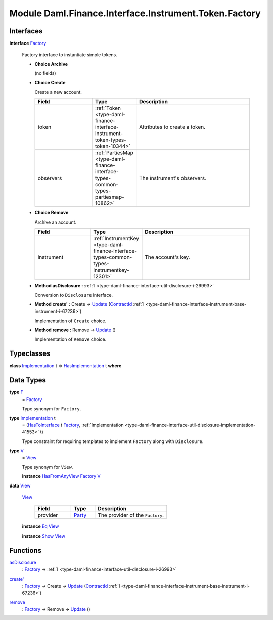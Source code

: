 .. Copyright (c) 2022 Digital Asset (Switzerland) GmbH and/or its affiliates. All rights reserved.
.. SPDX-License-Identifier: Apache-2.0

.. _module-daml-finance-interface-instrument-token-factory-34763:

Module Daml.Finance.Interface.Instrument.Token.Factory
======================================================

Interfaces
----------

.. _type-daml-finance-interface-instrument-token-factory-factory-52788:

**interface** `Factory <type-daml-finance-interface-instrument-token-factory-factory-52788_>`_

  Factory interface to instantiate simple tokens\.

  + **Choice Archive**

    (no fields)

  + **Choice Create**

    Create a new account\.

    .. list-table::
       :widths: 15 10 30
       :header-rows: 1

       * - Field
         - Type
         - Description
       * - token
         - :ref:`Token <type-daml-finance-interface-instrument-token-types-token-10344>`
         - Attributes to create a token\.
       * - observers
         - :ref:`PartiesMap <type-daml-finance-interface-types-common-types-partiesmap-10862>`
         - The instrument's observers\.

  + **Choice Remove**

    Archive an account\.

    .. list-table::
       :widths: 15 10 30
       :header-rows: 1

       * - Field
         - Type
         - Description
       * - instrument
         - :ref:`InstrumentKey <type-daml-finance-interface-types-common-types-instrumentkey-12301>`
         - The account's key\.

  + **Method asDisclosure \:** :ref:`I <type-daml-finance-interface-util-disclosure-i-26993>`

    Conversion to ``Disclosure`` interface\.

  + **Method create' \:** Create \-\> `Update <https://docs.daml.com/daml/stdlib/Prelude.html#type-da-internal-lf-update-68072>`_ (`ContractId <https://docs.daml.com/daml/stdlib/Prelude.html#type-da-internal-lf-contractid-95282>`_ :ref:`I <type-daml-finance-interface-instrument-base-instrument-i-67236>`)

    Implementation of ``Create`` choice\.

  + **Method remove \:** Remove \-\> `Update <https://docs.daml.com/daml/stdlib/Prelude.html#type-da-internal-lf-update-68072>`_ ()

    Implementation of ``Remove`` choice\.

Typeclasses
-----------

.. _class-daml-finance-interface-instrument-token-factory-hasimplementation-403:

**class** `Implementation <type-daml-finance-interface-instrument-token-factory-implementation-70329_>`_ t \=\> `HasImplementation <class-daml-finance-interface-instrument-token-factory-hasimplementation-403_>`_ t **where**


Data Types
----------

.. _type-daml-finance-interface-instrument-token-factory-f-19486:

**type** `F <type-daml-finance-interface-instrument-token-factory-f-19486_>`_
  \= `Factory <type-daml-finance-interface-instrument-token-factory-factory-52788_>`_

  Type synonym for ``Factory``\.

.. _type-daml-finance-interface-instrument-token-factory-implementation-70329:

**type** `Implementation <type-daml-finance-interface-instrument-token-factory-implementation-70329_>`_ t
  \= (`HasToInterface <https://docs.daml.com/daml/stdlib/Prelude.html#class-da-internal-interface-hastointerface-68104>`_ t `Factory <type-daml-finance-interface-instrument-token-factory-factory-52788_>`_, :ref:`Implementation <type-daml-finance-interface-util-disclosure-implementation-41553>` t)

  Type constraint for requiring templates to implement ``Factory`` along with ``Disclosure``\.

.. _type-daml-finance-interface-instrument-token-factory-v-89006:

**type** `V <type-daml-finance-interface-instrument-token-factory-v-89006_>`_
  \= `View <type-daml-finance-interface-instrument-token-factory-view-69274_>`_

  Type synonym for ``View``\.

  **instance** `HasFromAnyView <https://docs.daml.com/daml/stdlib/DA-Internal-Interface-AnyView.html#class-da-internal-interface-anyview-hasfromanyview-30108>`_ `Factory <type-daml-finance-interface-instrument-token-factory-factory-52788_>`_ `V <type-daml-finance-interface-instrument-token-factory-v-89006_>`_

.. _type-daml-finance-interface-instrument-token-factory-view-69274:

**data** `View <type-daml-finance-interface-instrument-token-factory-view-69274_>`_

  .. _constr-daml-finance-interface-instrument-token-factory-view-92683:

  `View <constr-daml-finance-interface-instrument-token-factory-view-92683_>`_

    .. list-table::
       :widths: 15 10 30
       :header-rows: 1

       * - Field
         - Type
         - Description
       * - provider
         - `Party <https://docs.daml.com/daml/stdlib/Prelude.html#type-da-internal-lf-party-57932>`_
         - The provider of the ``Factory``\.

  **instance** `Eq <https://docs.daml.com/daml/stdlib/Prelude.html#class-ghc-classes-eq-22713>`_ `View <type-daml-finance-interface-instrument-token-factory-view-69274_>`_

  **instance** `Show <https://docs.daml.com/daml/stdlib/Prelude.html#class-ghc-show-show-65360>`_ `View <type-daml-finance-interface-instrument-token-factory-view-69274_>`_

Functions
---------

.. _function-daml-finance-interface-instrument-token-factory-asdisclosure-55414:

`asDisclosure <function-daml-finance-interface-instrument-token-factory-asdisclosure-55414_>`_
  \: `Factory <type-daml-finance-interface-instrument-token-factory-factory-52788_>`_ \-\> :ref:`I <type-daml-finance-interface-util-disclosure-i-26993>`

.. _function-daml-finance-interface-instrument-token-factory-createtick-28121:

`create' <function-daml-finance-interface-instrument-token-factory-createtick-28121_>`_
  \: `Factory <type-daml-finance-interface-instrument-token-factory-factory-52788_>`_ \-\> Create \-\> `Update <https://docs.daml.com/daml/stdlib/Prelude.html#type-da-internal-lf-update-68072>`_ (`ContractId <https://docs.daml.com/daml/stdlib/Prelude.html#type-da-internal-lf-contractid-95282>`_ :ref:`I <type-daml-finance-interface-instrument-base-instrument-i-67236>`)

.. _function-daml-finance-interface-instrument-token-factory-remove-20403:

`remove <function-daml-finance-interface-instrument-token-factory-remove-20403_>`_
  \: `Factory <type-daml-finance-interface-instrument-token-factory-factory-52788_>`_ \-\> Remove \-\> `Update <https://docs.daml.com/daml/stdlib/Prelude.html#type-da-internal-lf-update-68072>`_ ()
